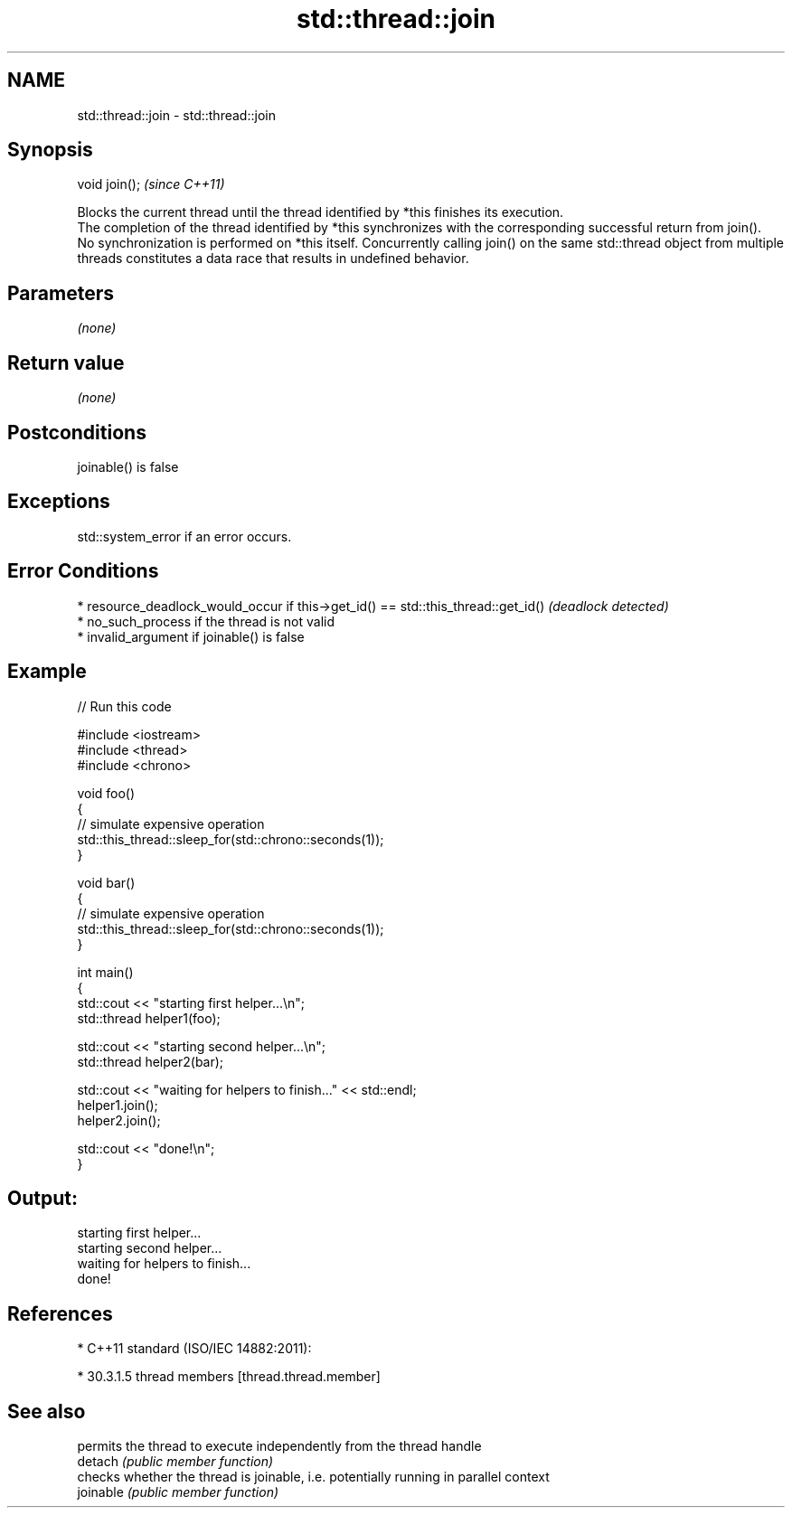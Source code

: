 .TH std::thread::join 3 "2020.03.24" "http://cppreference.com" "C++ Standard Libary"
.SH NAME
std::thread::join \- std::thread::join

.SH Synopsis

  void join();  \fI(since C++11)\fP

  Blocks the current thread until the thread identified by *this finishes its execution.
  The completion of the thread identified by *this synchronizes with the corresponding successful return from join().
  No synchronization is performed on *this itself. Concurrently calling join() on the same std::thread object from multiple threads constitutes a data race that results in undefined behavior.

.SH Parameters

  \fI(none)\fP

.SH Return value

  \fI(none)\fP

.SH Postconditions

  joinable() is false

.SH Exceptions

  std::system_error if an error occurs.

.SH Error Conditions


  * resource_deadlock_would_occur if this->get_id() == std::this_thread::get_id() \fI(deadlock detected)\fP
  * no_such_process if the thread is not valid
  * invalid_argument if joinable() is false


.SH Example

  
// Run this code

    #include <iostream>
    #include <thread>
    #include <chrono>

    void foo()
    {
        // simulate expensive operation
        std::this_thread::sleep_for(std::chrono::seconds(1));
    }

    void bar()
    {
        // simulate expensive operation
        std::this_thread::sleep_for(std::chrono::seconds(1));
    }

    int main()
    {
        std::cout << "starting first helper...\\n";
        std::thread helper1(foo);

        std::cout << "starting second helper...\\n";
        std::thread helper2(bar);

        std::cout << "waiting for helpers to finish..." << std::endl;
        helper1.join();
        helper2.join();

        std::cout << "done!\\n";
    }

.SH Output:

    starting first helper...
    starting second helper...
    waiting for helpers to finish...
    done!


.SH References


  * C++11 standard (ISO/IEC 14882:2011):



        * 30.3.1.5 thread members [thread.thread.member]



.SH See also


           permits the thread to execute independently from the thread handle
  detach   \fI(public member function)\fP
           checks whether the thread is joinable, i.e. potentially running in parallel context
  joinable \fI(public member function)\fP




